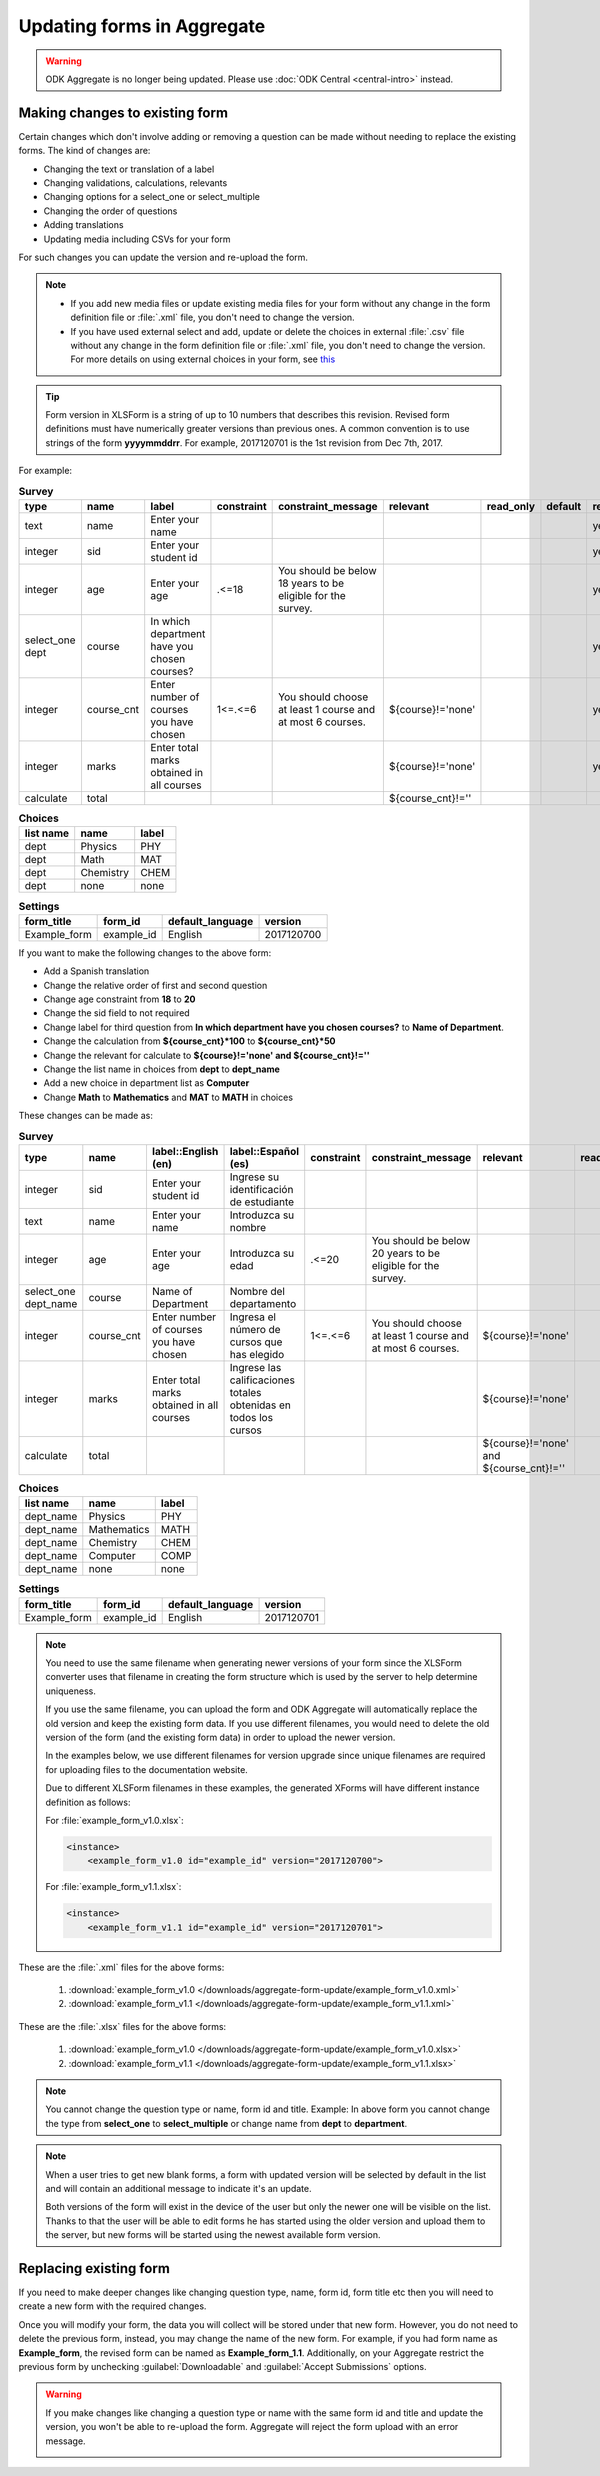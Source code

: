 Updating forms in Aggregate
============================

.. warning::
  ODK Aggregate is no longer being updated. Please use :doc:`ODK Central <central-intro>` instead.

.. _change-existing:

Making changes to existing form
---------------------------------

Certain changes which don't involve adding or removing a question can be made without needing to replace the existing forms. The kind of changes are:

- Changing the text or translation of a label
- Changing validations, calculations, relevants
- Changing options for a select_one or select_multiple
- Changing the order of questions
- Adding translations
- Updating media including CSVs for your form

For such changes you can update the version and re-upload the form. 

.. note::

  - If you add new media files or update existing media files for your form without any change in the form definition file or :file:`.xml` file, you don't need to change the version.
  - If you have used external select and add, update or delete the choices in external :file:`.csv` file without any change in the form definition file or :file:`.xml` file, you don't need to change the version. For more details on using external choices in your form, see `this <http://xlsform.org/#external>`_

.. tip::

  Form version in XLSForm is a string of up to 10 numbers that describes this revision. Revised form definitions must have numerically greater versions than previous ones. A common convention is to use strings of the form **yyyymmddrr**. For example, 2017120701 is the 1st revision from Dec 7th, 2017.

For example:

.. csv-table:: **Survey**  
  :header: "type", "name", "label", "constraint", "constraint_message", "relevant", "read_only", "default", "required", "calculation"
  :widths: auto

  "text", "name", "Enter your name", "", "", "", "", "", "yes", ""
  "integer", "sid", "Enter your student id", "", "", "", "", "", "yes", ""
  "integer", "age", "Enter your age", ".<=18", "You should be below 18 years to be eligible for the survey.", "", "", "", "yes", ""
  "select_one dept", "course", "In which department have you chosen courses?", "", "", "", "", "", "yes", ""
  "integer", "course_cnt", "Enter number of courses you have chosen", "1<=.<=6", "You should choose at least 1 course and at most 6 courses.", "${course}!='none'", "", "", "yes", ""         
  "integer", "marks", "Enter total marks obtained in all courses", "", "", "${course}!='none'", "", "", "yes", ""
  "calculate", "total", "", "", "", "${course_cnt}!=''", "", "", "", "${course_cnt}*100"
  
.. csv-table:: **Choices**
  :header: "list name", "name", "label"
  :widths: auto

  "dept", "Physics", "PHY"
  "dept", "Math", "MAT"
  "dept", "Chemistry", "CHEM"
  "dept", "none", "none"

.. csv-table:: **Settings**
  :header: "form_title", "form_id", "default_language", "version"    
  :widths: auto

  "Example_form", "example_id", "English", "2017120700"

If you want to make the following changes to the above form:

- Add a Spanish translation
- Change the relative order of first and second question
- Change age constraint from **18** to **20**
- Change the sid field to not required
- Change label for third question from **In which department have you chosen courses?** to **Name of Department**.
- Change the calculation from **${course_cnt}*100** to **${course_cnt}*50**
- Change the relevant for calculate to **${course}!='none' and ${course_cnt}!=''**
- Change the list name in choices from **dept** to **dept_name**
- Add a new choice in department list as **Computer**
- Change **Math** to **Mathematics** and **MAT** to **MATH** in choices

These changes can be made as:

.. csv-table:: **Survey**  
  :header: "type", "name", "label::English (en)", "label::Español (es)", "constraint", "constraint_message", "relevant", "read_only", "default", "required", "calculation"
  :widths: auto

  "integer", "sid", "Enter your student id", "Ingrese su identificación de estudiante", "", "", "", "", "", "no", ""
  "text", "name", "Enter your name", "Introduzca su nombre", "", "", "", "", "", "yes", ""
  "integer", "age", "Enter your age", "Introduzca su edad", ".<=20", "You should be below 20 years to be eligible for the survey.", "", "", "", "yes", ""
  "select_one dept_name", "course", "Name of Department", "Nombre del departamento", "", "", "", "", "", "yes", ""
  "integer", "course_cnt", "Enter number of courses you have chosen", "Ingresa el número de cursos que has elegido", "1<=.<=6", "You should choose at least 1 course and at most 6 courses.", "${course}!='none'", "", "", "yes", ""         
  "integer", "marks", "Enter total marks obtained in all courses", "Ingrese las calificaciones totales obtenidas en todos los cursos", "", "", "${course}!='none'", "", "", "yes", ""
  "calculate", "total", "", "", "", "", "${course}!='none' and ${course_cnt}!=''", "", "", "", "${course_cnt}*50"

.. csv-table:: **Choices**
  :header: "list name", "name", "label"
  :widths: auto

  "dept_name", "Physics", "PHY"
  "dept_name", "Mathematics", "MATH"
  "dept_name", "Chemistry", "CHEM"
  "dept_name", "Computer", "COMP"
  "dept_name", "none", "none"

.. csv-table:: **Settings**
  :header: "form_title", "form_id", "default_language", "version"    
  :widths: auto

  "Example_form", "example_id", "English", "2017120701"

.. note::

  You need to use the same filename when generating newer versions of your form since the XLSForm converter uses that filename in creating the form structure which is used by the server to help determine uniqueness. 

  If you use the same filename, you can upload the form and ODK Aggregate will automatically replace the old version and keep the existing form data. If you use different filenames, you would need to delete the old version of the form (and the existing form data) in order to upload the newer version.

  In the examples below, we use different filenames for version upgrade since unique filenames are required for uploading files to the documentation website.

  Due to different XLSForm filenames in these examples, the generated XForms will have different instance definition as follows:

  For :file:`example_form_v1.0.xlsx`:

  .. code-block:: xml

    <instance>
        <example_form_v1.0 id="example_id" version="2017120700"> 

  For :file:`example_form_v1.1.xlsx`:

  .. code-block:: xml

    <instance>
        <example_form_v1.1 id="example_id" version="2017120701"> 


These are the :file:`.xml` files for the above forms:

  1. :download:`example_form_v1.0 </downloads/aggregate-form-update/example_form_v1.0.xml>`
  2. :download:`example_form_v1.1 </downloads/aggregate-form-update/example_form_v1.1.xml>`

These are the :file:`.xlsx` files for the above forms:

  1. :download:`example_form_v1.0 </downloads/aggregate-form-update/example_form_v1.0.xlsx>`
  2. :download:`example_form_v1.1 </downloads/aggregate-form-update/example_form_v1.1.xlsx>`

.. note::

  You cannot change the question type or name, form id and title. 
  Example: In above form you cannot change the type from **select_one** to **select_multiple** or change name from **dept** to **department**.

.. note::

  When a user tries to get new blank forms, a form with updated version will be selected by default in the list and will contain an additional message to indicate it's an update.

  .. image:: /img/aggregate-form-update/get-new-version.png
   :alt: Image showing new version 2017120708 selected in the list of forms to be downloaded.
   :class: device-screen-vertical

  Both versions of the form will exist in the device of the user but only the newer one will be visible on the list. Thanks to that the user will be able to edit forms he has started using the older version and upload them to the server, but new forms will be started using the newest available form version.

.. _replace-form:

Replacing existing form
---------------------------

If you need to make deeper changes like changing question type, name, form id, form title etc then you will need to create a new form with the required changes.

Once you will modify your form, the data you will collect will be stored under that new form. However, you do not need to delete the previous form, instead, you may change the name of the new form. For example, if you had form name as **Example_form**, the revised form can be named as **Example_form_1.1**. Additionally, on your Aggregate restrict the previous form by unchecking :guilabel:`Downloadable` and :guilabel:`Accept Submissions` options.

.. warning::

  If you make changes like changing a question type or name with the same form id and title and update the version, you won't be able to re-upload the form. Aggregate will reject the form upload with an error message.  

  .. image:: /img/aggregate-form-update/update-error.png
    :alt: Image showing error message when trying to re-upload a form with changed question type or name.

